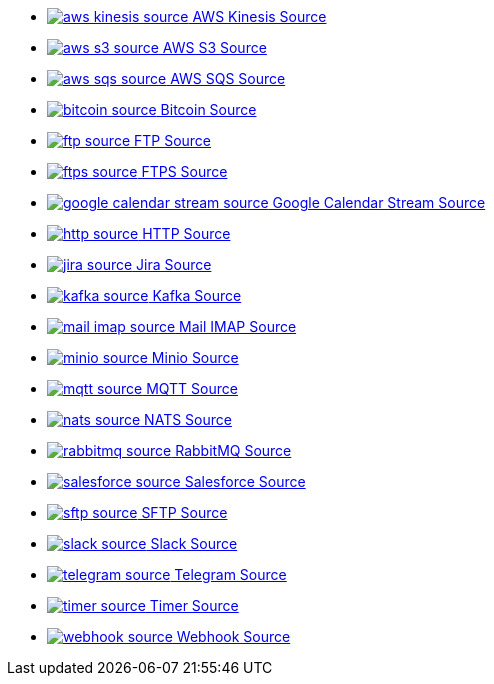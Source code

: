 // THIS FILE IS AUTOMATICALLY GENERATED: DO NOT EDIT
* xref:ROOT:aws-kinesis-source.adoc[image:kamelets/aws-kinesis-source.svg[] AWS Kinesis Source]
* xref:ROOT:aws-s3-source.adoc[image:kamelets/aws-s3-source.svg[] AWS S3 Source]
* xref:ROOT:aws-sqs-source.adoc[image:kamelets/aws-sqs-source.svg[] AWS SQS Source]
* xref:ROOT:bitcoin-source.adoc[image:kamelets/bitcoin-source.svg[] Bitcoin Source]
* xref:ROOT:ftp-source.adoc[image:kamelets/ftp-source.svg[] FTP Source]
* xref:ROOT:ftps-source.adoc[image:kamelets/ftps-source.svg[] FTPS Source]
* xref:ROOT:google-calendar-stream-source.adoc[image:kamelets/google-calendar-stream-source.svg[] Google Calendar Stream Source]
* xref:ROOT:http-source.adoc[image:kamelets/http-source.svg[] HTTP Source]
* xref:ROOT:jira-source.adoc[image:kamelets/jira-source.svg[] Jira Source]
* xref:ROOT:kafka-source.adoc[image:kamelets/kafka-source.svg[] Kafka Source]
* xref:ROOT:mail-imap-source.adoc[image:kamelets/mail-imap-source.svg[] Mail IMAP Source]
* xref:ROOT:minio-source.adoc[image:kamelets/minio-source.svg[] Minio Source]
* xref:ROOT:mqtt-source.adoc[image:kamelets/mqtt-source.svg[] MQTT Source]
* xref:ROOT:nats-source.adoc[image:kamelets/nats-source.svg[] NATS Source]
* xref:ROOT:rabbitmq-source.adoc[image:kamelets/rabbitmq-source.svg[] RabbitMQ Source]
* xref:ROOT:salesforce-source.adoc[image:kamelets/salesforce-source.svg[] Salesforce Source]
* xref:ROOT:sftp-source.adoc[image:kamelets/sftp-source.svg[] SFTP Source]
* xref:ROOT:slack-source.adoc[image:kamelets/slack-source.svg[] Slack Source]
* xref:ROOT:telegram-source.adoc[image:kamelets/telegram-source.svg[] Telegram Source]
* xref:ROOT:timer-source.adoc[image:kamelets/timer-source.svg[] Timer Source]
* xref:ROOT:webhook-source.adoc[image:kamelets/webhook-source.svg[] Webhook Source]
// THIS FILE IS AUTOMATICALLY GENERATED: DO NOT EDIT
